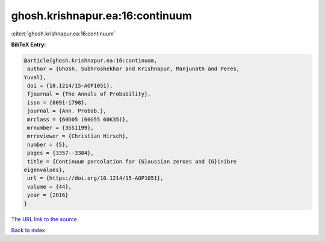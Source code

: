 ghosh.krishnapur.ea:16:continuum
================================

:cite:t:`ghosh.krishnapur.ea:16:continuum`

**BibTeX Entry:**

.. code-block:: bibtex

   @article{ghosh.krishnapur.ea:16:continuum,
    author = {Ghosh, Subhroshekhar and Krishnapur, Manjunath and Peres,
   Yuval},
    doi = {10.1214/15-AOP1051},
    fjournal = {The Annals of Probability},
    issn = {0091-1798},
    journal = {Ann. Probab.},
    mrclass = {60D05 (60G55 60K35)},
    mrnumber = {3551199},
    mrreviewer = {Christian Hirsch},
    number = {5},
    pages = {3357--3384},
    title = {Continuum percolation for {G}aussian zeroes and {G}inibre
   eigenvalues},
    url = {https://doi.org/10.1214/15-AOP1051},
    volume = {44},
    year = {2016}
   }
`The URL link to the source <ttps://doi.org/10.1214/15-AOP1051}>`_


`Back to index <../By-Cite-Keys.html>`_
